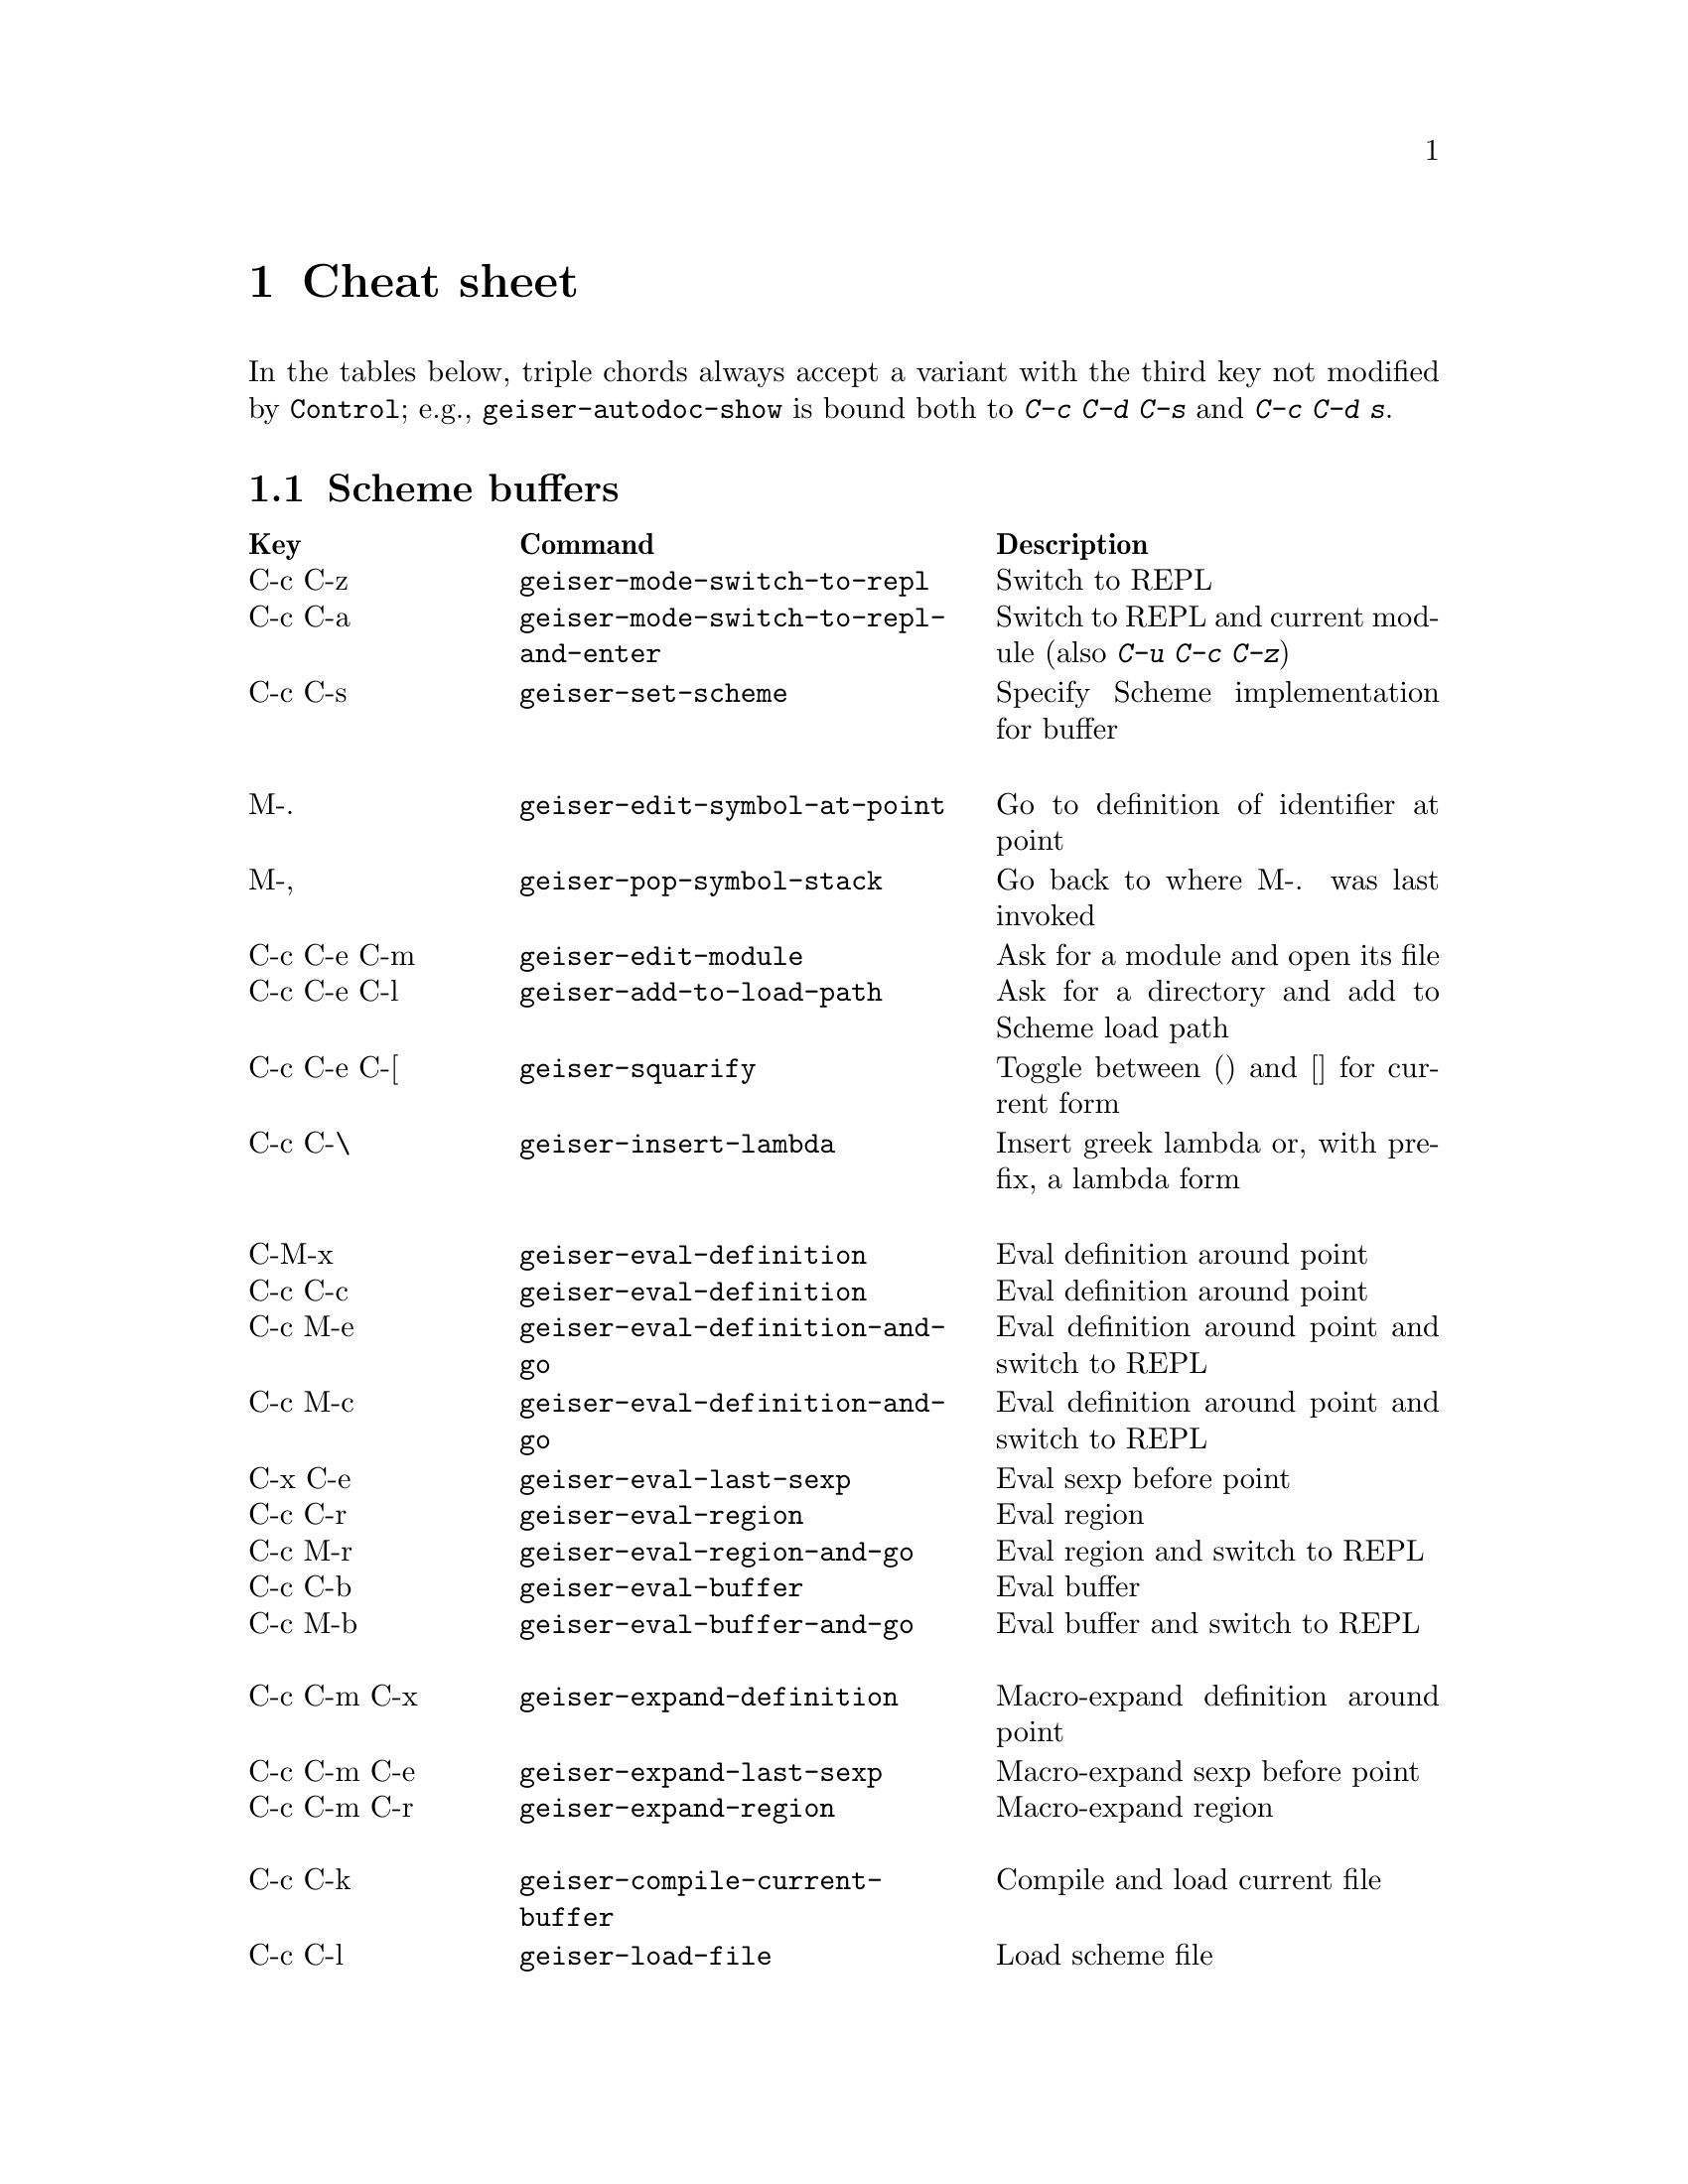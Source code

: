 @node Cheat sheet, No hacker is an island, Between the parens, Top
@chapter Cheat sheet

In the tables below, triple chords always accept a variant with the
third key not modified by @key{Control}; e.g.,
@code{geiser-autodoc-show} is bound both to @kbd{C-c C-d C-s} and
@kbd{C-c C-d s}.

@menu
* Scheme buffers::
* REPL::
* Documentation browser::
@end menu

@node Scheme buffers, REPL, Cheat sheet, Cheat sheet
@section Scheme buffers

@multitable @columnfractions .20 .4 .4
@headitem Key @tab Command @tab Description
@item C-c C-z
@tab @code{geiser-mode-switch-to-repl}
@tab Switch to REPL
@item C-c C-a
@tab @code{geiser-mode-switch-to-repl-and-enter}
@tab Switch to REPL and current module (also @kbd{C-u C-c C-z})
@item C-c C-s
@tab @code{geiser-set-scheme}
@tab Specify Scheme implementation for buffer
@item @tab @tab
@item M-.
@tab @code{geiser-edit-symbol-at-point}
@tab Go to definition of identifier at point
@item M-,
@tab @code{geiser-pop-symbol-stack}
@tab Go back to where M-. was last invoked
@item C-c C-e C-m
@tab @code{geiser-edit-module}
@tab Ask for a module and open its file
@item C-c C-e C-l
@tab @code{geiser-add-to-load-path}
@tab Ask for a directory and add to Scheme load path
@item C-c C-e C-[
@tab @code{geiser-squarify}
@tab Toggle between () and [] for current form
@item C-c C-\
@tab @code{geiser-insert-lambda}
@tab Insert greek lambda or, with prefix, a lambda form
@item @tab @tab
@item C-M-x
@tab @code{geiser-eval-definition}
@tab Eval definition around point
@item C-c C-c
@tab @code{geiser-eval-definition}
@tab Eval definition around point
@item C-c M-e
@tab @code{geiser-eval-definition-and-go}
@tab Eval definition around point and switch to REPL
@item C-c M-c
@tab @code{geiser-eval-definition-and-go}
@tab Eval definition around point and switch to REPL
@item C-x C-e
@tab @code{geiser-eval-last-sexp}
@tab Eval sexp before point
@item C-c C-r
@tab @code{geiser-eval-region}
@tab Eval region
@item C-c M-r
@tab @code{geiser-eval-region-and-go}
@tab Eval region and switch to REPL
@item C-c C-b
@tab @code{geiser-eval-buffer}
@tab Eval buffer
@item C-c M-b
@tab @code{geiser-eval-buffer-and-go}
@tab Eval buffer and switch to REPL
@item @tab @tab
@item C-c C-m C-x
@tab @code{geiser-expand-definition}
@tab Macro-expand definition around point
@item C-c C-m C-e
@tab @code{geiser-expand-last-sexp}
@tab Macro-expand sexp before point
@item C-c C-m C-r
@tab @code{geiser-expand-region}
@tab Macro-expand region
@item @tab @tab
@item C-c C-k
@tab @code{geiser-compile-current-buffer}
@tab Compile and load current file
@item C-c C-l
@tab @code{geiser-load-file}
@tab Load scheme file
@item M-g n, C-x `
@tab @code{next-error}
@tab Jump to the location of next error
@item M-g p
@tab @code{previous-error}
@tab Jump to the location of previous error
@item @tab @tab
@item C-c C-d C-d
@tab @code{geiser-doc-symbol-at-point}
@tab See documentation for identifier at point
@item C-c C-d C-s
@tab @code{geiser-autodoc-show}
@tab Show signature or value for identifier at point in echo area
@item C-c C-d C-m
@tab @code{geiser-doc-module}
@tab See a list of a module's exported identifiers
@item C-c C-d C-i
@tab @code{geiser-doc-look-up-manual}
@tab Look up manual for symbol at point
@item C-c C-d C-a
@tab @code{geiser-autodoc-mode}
@tab Toggle autodoc mode
@item @tab @tab
@item C-c <
@tab @code{geiser-xref-callers}
@tab Show callers of procedure at point
@item C-c >
@tab @code{geiser-xref-callees}
@tab Show callees of procedure at point
@item @tab @tab
@item M-TAB
@tab @code{completion-at-point}
@tab Complete identifier at point
@item M-`, C-.
@tab @code{geiser-completion--complete-module}
@tab Complete module name at point
@end multitable

@node REPL, Documentation browser, Scheme buffers, Cheat sheet
@section REPL

@multitable @columnfractions .20 .4 .4
@headitem Key @tab Command @tab Description
@item C-c C-z
@tab @code{switch-to-geiser}
@tab Start Scheme REPL, or jump to previous buffer
@item C-c M-o
@tab @code{geiser-repl-clear-buffer}
@tab Clear REPL buffer
@item C-c C-k
@tab @code{geiser-repl-interrupt}
@tab Interrupt REPL evaluation (signalling inferior scheme)
@item C-c C-q
@tab @code{geiser-repl-exit}
@tab Kill Scheme process
@item M-.
@tab @code{geiser-edit-symbol-at-point}
@tab Edit identifier at point
@item C-c C-l
@tab @code{geiser-load-file}
@tab Load scheme file
@item TAB
@tab @code{geiser-repl-tab-dwim}
@tab Complete, indent, or go to next error
@item S-TAB (backtab)
@tab @code{geiser-repl--previous-error}
@tab Go to previous error in the REPL buffer
@item M-TAB
@tab @code{completion-at-point}
@tab Complete indentifier at point
@item M-`, C-.
@tab @code{geiser-completion--complete-module}
@tab Complete module name at point
@item C-c C-r
@tab @code{geiser-add-to-load-path}
@tab Ask for a directory and add to Scheme load path
@item M-p, M-n
@tab (comint commands)
@tab Prompt history, matching current prefix
@item C-c M-p, C-c M-n
@tab (comint commands)
@tab Previous/next prompt inputs
@item C-c C-m
@tab @code{switch-to-geiser-module}
@tab Set current module
@item C-c C-i
@tab @code{geiser-repl-import-module}
@tab Import module into current namespace
@item C-c C-d C-d
@tab @code{geiser-doc-symbol-at-point}
@tab See documentation for symbol at point
@item C-c C-d C-i
@tab @code{geiser-doc-look-up-manual}
@tab Look up manual for symbol at point
@item C-c C-d C-m
@tab @code{geiser-repl--doc-module}
@tab See documentation for module
@item C-c C-d C-a
@tab @code{geiser-autodoc-mode}
@tab Toggle autodoc mode
@end multitable

@node Documentation browser,  , REPL, Cheat sheet
@section Documentation browser

@multitable @columnfractions .20 .4 .4
@headitem Key @tab Command @tab Description
@item TAB, n
@tab @code{forward-button}
@tab Next link
@item S-TAB, p
@tab @code{backward-button}
@tab Previous link
@item N
@tab @code{geiser-doc-next-section}
@tab Next section
@item P
@tab @code{geiser-doc-previous-section}
@tab Previous section
@item f
@tab @code{geiser-doc-next}
@tab Next page
@item b
@tab @code{geiser-doc-previous}
@tab Previous page
@item k
@tab @code{geiser-doc-kill-page}
@tab Kill current page and go to previous or next
@item g, r
@tab @code{geiser-doc-refresh}
@tab Refresh page
@item c
@tab @code{geiser-doc-clean-history}
@tab Clear browsing history
@item ., M-.
@tab @code{geiser-doc-edit-symbol-at-point}
@tab Edit identifier at point
@item z
@tab @code{geiser-doc-switch-to-repl}
@tab Switch to REPL
@item q
@tab @code{View-quit}
@tab Bury buffer
@end multitable

@ifhtml
@html
<hr>
@end html
@end ifhtml
